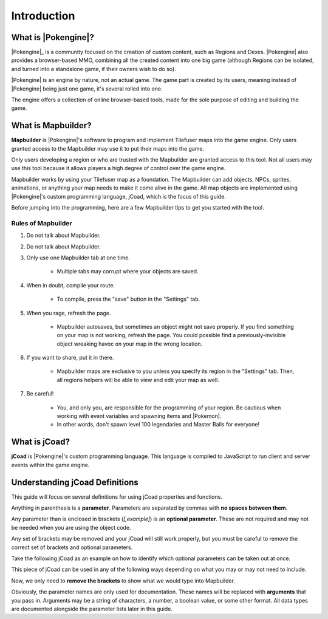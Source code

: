 ############
Introduction
############

What is |Pokengine|?
====================
|Pokengine|_ is a community focused on the creation of custom content, such as Regions and Dexes. |Pokengine| also provides a browser-based MMO, combining all the created content into one big game (although Regions can be isolated, and turned into a standalone game, if their owners wish to do so).

|Pokengine| is an engine by nature, not an actual game. The game part is created by its users, meaning instead of |Pokengine| being just one game, it's several rolled into one.

The engine offers a collection of online browser-based tools, made for the sole purpose of editing and building the game.

What is Mapbuilder?
===================
**Mapbuilder** is |Pokengine|'s software to program and implement Tilefuser maps into the game engine. Only users granted access to the Mapbuilder may use it to put their maps into the game.

Only users developing a region or who are trusted with the Mapbuilder are granted access to this tool. Not all users may use this tool because it allows players a high degree of control over the game engine.

Mapbuilder works by using your Tilefuser map as a foundation. The Mapbuilder can add objects, NPCs, sprites, animations, or anything your map needs to make it come alive in the game. All map objects are implemented using |Pokengine|'s custom programming language, jCoad, which is the focus of this guide.

Before jumping into the programming, here are a few Mapbuilder tips to get you started with the tool.

Rules of Mapbuilder
-------------------

#. Do not talk about Mapbuilder.
#. Do not talk about Mapbuilder.
#. Only use one Mapbuilder tab at one time.

    - Multiple tabs may corrupt where your objects are saved.

#. When in doubt, compile your route.

    - To compile, press the "save" button in the "Settings" tab.

#. When you rage, refresh the page.

    - Mapbuilder autosaves, but sometimes an object might not save properly. If you find something on your map is not working, refresh the page. You could possible find a previously-invisible object wreaking havoc on your map in the wrong location.

#. If you want to share, put it in there.

    - Mapbuilder maps are exclusive to you unless you specify its region in the "Settings" tab. Then, all regions helpers will be able to view and edit your map as well.

#. Be careful!

    - You, and only you, are responsible for the programming of your region. Be cautious when working with event variables and spawning items and |Pokemon|.
    - In other words, don't spawn level 100 legendaries and Master Balls for everyone!

What is jCoad?
==============
**jCoad** is |Pokengine|'s custom programming language. This language is compiled to JavaScript to run client and server events within the game engine.

Understanding jCoad Definitions
===============================
This guide will focus on several definitions for using jCoad properties and functions.

Anything in parenthesis is a **parameter**. Parameters are separated by commas with **no spaces between them**.

Any parameter than is enclosed in brackets (*[,example]*) is an **optional parameter**. These are not required and may not be needed when you are using the object code.

Any set of brackets may be removed and your jCoad will still work properly, but you must be careful to remove the correct set of brackets and optional parameters.

Take the following jCoad as an example on how to identify which optional parameters can be taken out at once.

.. raw:: html

    <div class="highlight-none notranslate"><div class="highlight">
    <pre><span></span>animation(image<span class="purple">[,depth<span class="blue">[,x,y,width,height<span class="green">[,frames<span class="orange">[,speed<span class="red">[,loop]</span>]</span>]</span>]</span>]</span>)</pre>
    </div></div>

This piece of jCoad can be used in any of the following ways depending on what you may or may not need to include.

.. raw:: html

    <div class="highlight-none notranslate"><div class="highlight">
        <pre><span></span><span>animation(image)</span>
    <span>animation(image<span class="purple">[,depth]</span>)</span>
    <span>animation(image<span class="purple">[,depth<span class="blue">[,x,y,width,height]</span>]</span>)</span>
    <span>animation(image<span class="purple">[,depth<span class="blue">[,x,y,width,height<span class="green">[,frames]</span>]</span>]</span>)</span>
    <span>animation(image<span class="purple">[,depth<span class="blue">[,x,y,width,height<span class="green">[,frames<span class="orange">[,speed]</span>]</span>]</span>]</span>)</span>
    <span>animation(image<span class="purple">[,depth<span class="blue">[,x,y,width,height<span class="green">[,frames<span class="orange">[,speed<span class="red">[,loop]</span>]</span>]</span>]</span>]</span>)</span></pre>
    </div></div>

Now, we only need to **remove the brackets** to show what we would type into Mapbuilder.

.. raw:: html

    <div class="highlight-none notranslate"><div class="highlight">
        <pre><span></span><span>animation(image)</span>
    <span>animation(image<span class="purple">,depth</span>)</span>
    <span>animation(image<span class="purple">,depth<span class="blue">,x,y,width,height</span></span>)</span>
    <span>animation(image<span class="purple">,depth<span class="blue">,x,y,width,height<span class="green">,frames</span></span></span>)</span>
    <span>animation(image<span class="purple">,depth<span class="blue">,x,y,width,height<span class="green">,frames<span class="orange">,speed</span></span></span></span>)</span>
    <span>animation(image<span class="purple">,depth<span class="blue">,x,y,width,height<span class="green">,frames<span class="orange">,speed<span class="red">,loop</span></span></span></span></span>)</span></pre>
    </div></div>

Obviously, the parameter names are only used for documentation. These names will be replaced with **arguments** that you pass in. Arguments may be a string of characters, a number, a boolean value, or some other format. All data types are documented alongside the parameter lists later in this guide.
